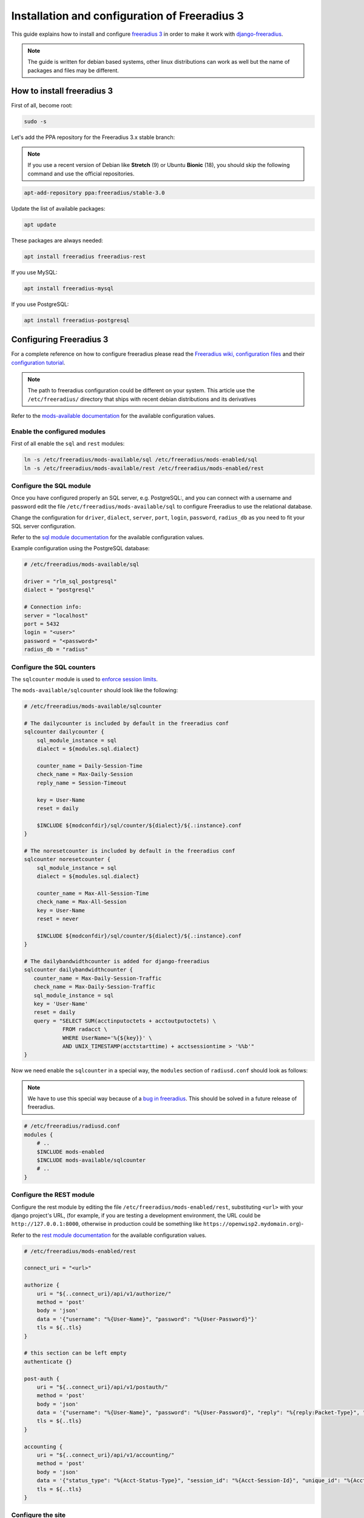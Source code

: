 ==============================================
Installation and configuration of Freeradius 3
==============================================

This guide explains how to install and configure `freeradius 3 <http://freeradius.org/version3.html>`_
in order to make it work with `django-freeradius <https://github.com/openwisp/django-freeradius/>`_.

.. note::
    The guide is written for debian based systems, other linux distributions can work as well but the
    name of packages and files may be different.

How to install freeradius 3
---------------------------

First of all, become root:

.. code-block:: shell

    sudo -s

Let's add the PPA repository for the Freeradius 3.x stable branch:

.. note::
    If you use a recent version of Debian like **Stretch** (9) or Ubuntu **Bionic** (18),
    you should skip the following command and use the official repositories.

.. code-block:: shell

    apt-add-repository ppa:freeradius/stable-3.0

Update the list of available packages:

.. code-block:: shell

    apt update

These packages are always needed:

.. code-block:: shell

    apt install freeradius freeradius-rest

If you use MySQL:

.. code-block:: shell

    apt install freeradius-mysql

If you use PostgreSQL:

.. code-block:: shell

    apt install freeradius-postgresql

Configuring Freeradius 3
------------------------

For a complete reference on how to configure freeradius please read the
`Freeradius wiki, configuration files <http://wiki.freeradius.org/config/Configuration-files>`_
and their `configuration tutorial <http://wiki.freeradius.org/guide/HOWTO>`_.

.. note::
    The path to freeradius configuration could be different on your system.
    This article use the ``/etc/freeradius/`` directory that ships with recent
    debian distributions and its derivatives

Refer to the `mods-available documentation <http://networkradius.com/doc/3.0.10/raddb/mods-available/home.html>`_
for the available configuration values.

Enable the configured modules
^^^^^^^^^^^^^^^^^^^^^^^^^^^^^

First of all enable the ``sql`` and ``rest`` modules:

.. code-block:: shell

    ln -s /etc/freeradius/mods-available/sql /etc/freeradius/mods-enabled/sql
    ln -s /etc/freeradius/mods-available/rest /etc/freeradius/mods-enabled/rest

Configure the SQL module
^^^^^^^^^^^^^^^^^^^^^^^^

Once you have configured properly an SQL server, e.g. PostgreSQL:, and you can
connect with a username and password edit the file ``/etc/freeradius/mods-available/sql``
to configure Freeradius to use the relational database.

Change the configuration for ``driver``, ``dialect``, ``server``, ``port``, ``login``, ``password``, ``radius_db`` as you need to fit your SQL server configuration.

Refer to the `sql module documentation <http://networkradius.com/doc/3.0.10/raddb/mods-available/sql.html>`_ for the available configuration values.

Example configuration using the PostgreSQL database:

.. code-block:: ini

    # /etc/freeradius/mods-available/sql

    driver = "rlm_sql_postgresql"
    dialect = "postgresql"

    # Connection info:
    server = "localhost"
    port = 5432
    login = "<user>"
    password = "<password>"
    radius_db = "radius"

.. _configure-sqlcounters:

Configure the SQL counters
^^^^^^^^^^^^^^^^^^^^^^^^^^

The ``sqlcounter`` module is used to `enforce session limits <./enforcing_limits.html>`_.

The ``mods-available/sqlcounter`` should look like the following:

.. code-block:: ini

    # /etc/freeradius/mods-available/sqlcounter

    # The dailycounter is included by default in the freeradius conf
    sqlcounter dailycounter {
        sql_module_instance = sql
        dialect = ${modules.sql.dialect}

        counter_name = Daily-Session-Time
        check_name = Max-Daily-Session
        reply_name = Session-Timeout

        key = User-Name
        reset = daily

        $INCLUDE ${modconfdir}/sql/counter/${dialect}/${.:instance}.conf
    }

    # The noresetcounter is included by default in the freeradius conf
    sqlcounter noresetcounter {
        sql_module_instance = sql
        dialect = ${modules.sql.dialect}

        counter_name = Max-All-Session-Time
        check_name = Max-All-Session
        key = User-Name
        reset = never

        $INCLUDE ${modconfdir}/sql/counter/${dialect}/${.:instance}.conf
    }

    # The dailybandwidthcounter is added for django-freeradius
    sqlcounter dailybandwidthcounter {
       counter_name = Max-Daily-Session-Traffic
       check_name = Max-Daily-Session-Traffic
       sql_module_instance = sql
       key = 'User-Name'
       reset = daily
       query = "SELECT SUM(acctinputoctets + acctoutputoctets) \
                FROM radacct \
                WHERE UserName='%{${key}}' \
                AND UNIX_TIMESTAMP(acctstarttime) + acctsessiontime > '%%b'"
    }

Now we need enable the ``sqlcounter`` in a special way, the ``modules`` section
of ``radiusd.conf`` should look as follows:

.. note::
  We have to use this special way because of a `bug in freeradius
  <http://lists.freeradius.org/pipermail/freeradius-users/2015-February/075870.html>`_.
  This should be solved in a future release of freeradius.

.. code-block:: ini

    # /etc/freeradius/radiusd.conf
    modules {
        # ..
        $INCLUDE mods-enabled
        $INCLUDE mods-available/sqlcounter
        # ..
    }

.. _configure-rest-module:

Configure the REST module
^^^^^^^^^^^^^^^^^^^^^^^^^

Configure the rest module by editing the file ``/etc/freeradius/mods-enabled/rest``,
substituting ``<url>`` with your django project's URL, (for example, if you are
testing a development environment, the URL could be ``http://127.0.0.1:8000``,
otherwise in production could be something like ``https://openwisp2.mydomain.org``)-

Refer to the `rest module documentation <http://networkradius.com/doc/3.0.10/raddb/mods-available/rest.html>`_
for the available configuration values.

.. code-block:: ini

    # /etc/freeradius/mods-enabled/rest

    connect_uri = "<url>"

    authorize {
        uri = "${..connect_uri}/api/v1/authorize/"
        method = 'post'
        body = 'json'
        data = '{"username": "%{User-Name}", "password": "%{User-Password}"}'
        tls = ${..tls}
    }

    # this section can be left empty
    authenticate {}

    post-auth {
        uri = "${..connect_uri}/api/v1/postauth/"
        method = 'post'
        body = 'json'
        data = '{"username": "%{User-Name}", "password": "%{User-Password}", "reply": "%{reply:Packet-Type}", "called_station_id": "%{Called-Station-ID}", "calling_station_id": "%{Calling-Station-ID}"}'
        tls = ${..tls}
    }

    accounting {
        uri = "${..connect_uri}/api/v1/accounting/"
        method = 'post'
        body = 'json'
        data = '{"status_type": "%{Acct-Status-Type}", "session_id": "%{Acct-Session-Id}", "unique_id": "%{Acct-Unique-Session-Id}", "username": "%{User-Name}", "realm": "%{Realm}", "nas_ip_address": "%{NAS-IP-Address}", "nas_port_id": "%{NAS-Port}", "nas_port_type": "%{NAS-Port-Type}", "session_time": "%{Acct-Session-Time}", "authentication": "%{Acct-Authentic}", "input_octets": "%{Acct-Input-Octets}", "output_octets": "%{Acct-Output-Octets}", "called_station_id": "%{Called-Station-Id}", "calling_station_id": "%{Calling-Station-Id}", "terminate_cause": "%{Acct-Terminate-Cause}", "service_type": "%{Service-Type}", "framed_protocol": "%{Framed-Protocol}", "framed_ip_address": "%{Framed-IP-Address}"}'
        tls = ${..tls}
    }

Configure the site
^^^^^^^^^^^^^^^^^^

Configure the ``authorize``, ``authenticate`` and ``postauth`` section
as follows, substituting the occurrences of ``<api_token>`` with the value
of `DJANGO_FREERADIUS_API_TOKEN <api.html#api-token>`_:

.. code-block:: ini

    # /etc/freeradius/sites-enabled/default

    api_token_header = "Authorization: Bearer <api_token>"

    authorize {
        update control { &REST-HTTP-Header += "${...api_token_header}" }
        rest
        sql
        dailycounter
        noresetcounter
        dailybandwidthcounter
    }

    # this section can be left empty
    authenticate {}

    post-auth {
        update control { &REST-HTTP-Header += "${...api_token_header}" }
        rest

        Post-Auth-Type REJECT {
            update control { &REST-HTTP-Header += "${....api_token_header}" }
            rest
        }
    }

    accounting {
        update control { &REST-HTTP-Header += "${...api_token_header}" }
        rest
    }

Please also ensure that ``acct_unique`` is present in tge ``pre-accounting`` section:

.. code-block:: ini

    preacct {
        # ...
        acct_unique
        # ...
    }

Restart freeradius to make the configuration effective
^^^^^^^^^^^^^^^^^^^^^^^^^^^^^^^^^^^^^^^^^^^^^^^^^^^^^^

Restart freeradius to load the new configuration:

.. code-block:: shell

    service freeradius restart
    # alternatively if you are using systemd
    systemctl restart freeradius

In case of errors you can run `freeradius in debug mode
<https://wiki.freeradius.org/guide/radiusd-X>`_ by running
``freeradius -X`` in order to find out the reason of the failure.

**A common problem, especially during development and testing, is that the
django-freeradius application may not be running**, in that case you can find
out how to run the django development server in the
`Install for development <./setup.html#installing-for-development>`_ section.

Also make sure that this server runs on the port specified in
``/etc/freeradius/mods-enabled/rest``.

You may also want to take a look at the `Freeradius documentation
<http://freeradius.org/doc/>`_ for further information that is freeradius specific. 

Reconfigure the development environment using PostgreSQL
^^^^^^^^^^^^^^^^^^^^^^^^^^^^^^^^^^^^^^^^^^^^^^^^^^^^^^^^

You'll have to reconfigure the development environment as well before being able
to use django-freeradius for managing the freeradius databases.

If you have installed for development, create a file ``tests/local_settings.py``
and add the following code to configure the database:

.. code-block:: python

   # django-freeradius/tests/local_settings.py
     DATABASES = {
        'default': {
            'ENGINE': 'django.db.backends.postgresql_psycopg2',
            'NAME': '<db_name>',
            'USER': '<db_user>',
            'PASSWORD': '<db_password>',
            'HOST': '127.0.0.1',
            'PORT': '5432'
        },
     }

Make sure the database by the name ``<db_name>`` is created and also the
role ``<db_user>`` with ``<db_password>`` as password.

Radius Checks: ``is_active`` & ``valid_until``
----------------------------------------------

Django-Freeradius provides the possibility to extend the freeradius
query in order to introduce ``is_active`` and ``valid_until`` checks.

An example using MySQL is:

.. code-block:: ini

    # /etc/freeradius/mods-config/sql/main/mysql/queries.conf
    authorize_check_query = "SELECT id, username, attribute, value, op \
                             FROM ${authcheck_table} \
                             WHERE username = '%{SQL-User-Name}' \
                             AND is_active = TRUE \
                             AND valid_until >= CURDATE() \
                             ORDER BY id"

Using Radius Checks for Authorization Information
-------------------------------------------------

Traditionally, when using an SQL backend with Freeradius, user authorization information such as User-Name and
`"known good" <https://freeradius.org/radiusd/man/rlm_pap.html>`_ password are stored using the *radcheck*
table provided by Freeradius' default SQL schema.  Django-Freeradius utilizes Freeradius'
`rlm_rest <https://networkradius.com/doc/current/raddb/mods-available/rest.html>`_ module in order to
take advantage of the built in user management and authentication capabilities of Django.
(See :ref:`configure-rest-module` and `User authentication in Django <https://docs.djangoproject.com/en/dev/topics/auth/>`_)

For existing Freeradius deployments or in cases where it is preferred to utilize Freeradius' *radcheck* table for
storing user credentials it is possible to utilize `rlm_sql <https://wiki.freeradius.org/modules/Rlm_sql>`_
in parallel with (or instead of) `rlm_rest <https://networkradius.com/doc/current/raddb/mods-available/rest.html>`_
for authorization.

.. note::
    Bypassing the Django-Freeradius' REST API for authorization means you will have to manually create
    Radius Check 'password' entries for each user you want to authenticate with Freeradius.

Password hashing
^^^^^^^^^^^^^^^^

By default Django will use `PBKDF2 <https://en.wikipedia.org/wiki/PBKDF2>`_ to store all passwords in the database.
(See `Password management in Django <https://docs.djangoproject.com/en/dev/topics/auth/passwords/)>`_).
The default password hashing and storage algorithms in Django are not compatible with those used by Freeradius.
Therefore, a default set of Freeradius compatible password storage methods have been provided for deployments that make use
of Radius Checks for user credentials.

* Cleartext-Password
* NT-Password
* LM-Password
* MD5-Password
* SMD5-Password
* SHA-Password
* SSHA-Password
* Crypt-Password

.. note::
    Only the Crypt-Password hashing attribute is recommended for new entries as it makes
    use of the sha512_crypt feature supported by most Unix/Linux operating systems.
    (See `passlib.hash <https://passlib.readthedocs.io/en/stable/lib/passlib.hash.html#active-unix-hashes>`_)
    The other password hashing algorithms have been provided for backward compatibility.

Configuration
^^^^^^^^^^^^^

To configure support for accessing user credentials with Radius Checks ensure
the ``authorize`` section of your site as follows contains the ``sql`` module:

.. code-block:: ini

    # /etc/freeradius/sites-available/default

    authorize {
        # ...
        sql  # <-- the sql module
        # ...
    }

Now you can add new Radius Check entries with one of the
supported hashing/storage methods mentioned above.

Additional Password Formats
^^^^^^^^^^^^^^^^^^^^^^^^^^^

Freeradius supports additional password hashing algorithms which are listed in the Freeradius
`rlm_pap <https://freeradius.org/radiusd/man/rlm_pap.html>`_ documentation.  If your existing
deployment makes use of one of these or you would like to request an addition to Django-Freeradius
please see the documentation section on :doc:`/general/contributing`.

Keep in mind that using Radius Checks for accessing user credentials is considered an edge case in Django-Freeradius.
Full compatibility with new and existing features is not guaranteed.

Debugging
---------

In this section we will explain how to debug your freeradius instance.

Start freeradius in debug mode
^^^^^^^^^^^^^^^^^^^^^^^^^^^^^^

When debugging we suggest you to open up a dedicated terminal window to run freeradius in debug mode:

.. code-block:: shell

    # we need to stop the main freeradius process first
    service freeradius stop
    # alternatively if you are using systemd
    systemctl stop freeradius
    # launch freeradius in debug mode
    freeradius -X

Testing authentication and authorization
^^^^^^^^^^^^^^^^^^^^^^^^^^^^^^^^^^^^^^^^

You can do this with ``radtest``:

.. code-block:: shell

    # radtest <username> <password> <host> 10 <secret>
    radtest admin admin localhost 10 testing123

A successful authentication will return similar output::

    Sent Access-Request Id 215 from 0.0.0.0:34869 to 127.0.0.1:1812 length 75
    	User-Name = "admin"
    	User-Password = "admin"
    	NAS-IP-Address = 127.0.0.1
    	NAS-Port = 10
    	Message-Authenticator = 0x00
    	Cleartext-Password = "admin"
    Received Access-Accept Id 215 from 127.0.0.1:1812 to 0.0.0.0:0 length 20

While an unsuccessful one will look like the following::

    Sent Access-Request Id 85 from 0.0.0.0:51665 to 127.0.0.1:1812 length 73
    	User-Name = "foo"
    	User-Password = "bar"
    	NAS-IP-Address = 127.0.0.1
    	NAS-Port = 10
    	Message-Authenticator = 0x00
    	Cleartext-Password = "bar"
    Received Access-Reject Id 85 from 127.0.0.1:1812 to 0.0.0.0:0 length 20
    (0) -: Expected Access-Accept got Access-Reject

Alternatively, you can use ``radclient`` which allows more complex tests; in the following
example we show how to test an authentication request which includes ``Called-Station-ID``
and ``Calling-Station-ID``:

.. code-block:: shell

    user="foo"
    pass="bar"
    called="00-11-22-33-44-55:localhost"
    calling="00:11:22:33:44:55"
    request="User-Name=$user,User-Password=$pass,Called-Station-ID=$called,Calling-Station-ID=$calling"
    echo $request | radclient localhost auth testing123

Testing accounting
^^^^^^^^^^^^^^^^^^

You can do this with ``radclient``, but first of all you will have to create a text file
like the following one::

    # /tmp/accounting.txt

    Acct-Session-Id = "35000006"
    User-Name = "jim"
    NAS-IP-Address = 172.16.64.91
    NAS-Port = 1
    NAS-Port-Type = Async
    Acct-Status-Type = Interim-Update
    Acct-Authentic = RADIUS
    Service-Type = Login-User
    Login-Service = Telnet
    Login-IP-Host = 172.16.64.25
    Acct-Delay-Time = 0
    Acct-Session-Time = 261
    Acct-Input-Octets = 9900909
    Acct-Output-Octets = 10101010101
    Called-Station-Id = 00-27-22-F3-FA-F1:hostname
    Calling-Station-Id = 5c:7d:c1:72:a7:3b

Then you can call ``radclient``:

.. code-block:: shell

    radclient -f /tmp/accounting.txt -x 127.0.0.1 acct testing123

You should get the following output::

    Sent Accounting-Request Id 83 from 0.0.0.0:51698 to 127.0.0.1:1813 length 154
    	Acct-Session-Id = "35000006"
    	User-Name = "jim"
    	NAS-IP-Address = 172.16.64.91
    	NAS-Port = 1
    	NAS-Port-Type = Async
    	Acct-Status-Type = Interim-Update
    	Acct-Authentic = RADIUS
    	Service-Type = Login-User
    	Login-Service = Telnet
    	Login-IP-Host = 172.16.64.25
    	Acct-Delay-Time = 0
    	Acct-Session-Time = 261
    	Acct-Input-Octets = 9900909
    	Acct-Output-Octets = 1511075509
    	Called-Station-Id = "00-27-22-F3-FA-F1:hostname"
    	Calling-Station-Id = "5c:7d:c1:72:a7:3b"
    Received Accounting-Response Id 83 from 127.0.0.1:1813 to 0.0.0.0:0 length 20

Customizing your configuration
------------------------------

You can further customize your freeradius configuration and exploit the many features of freeradius but
you will need to test how your configuration plays with *django-freeradius*.
